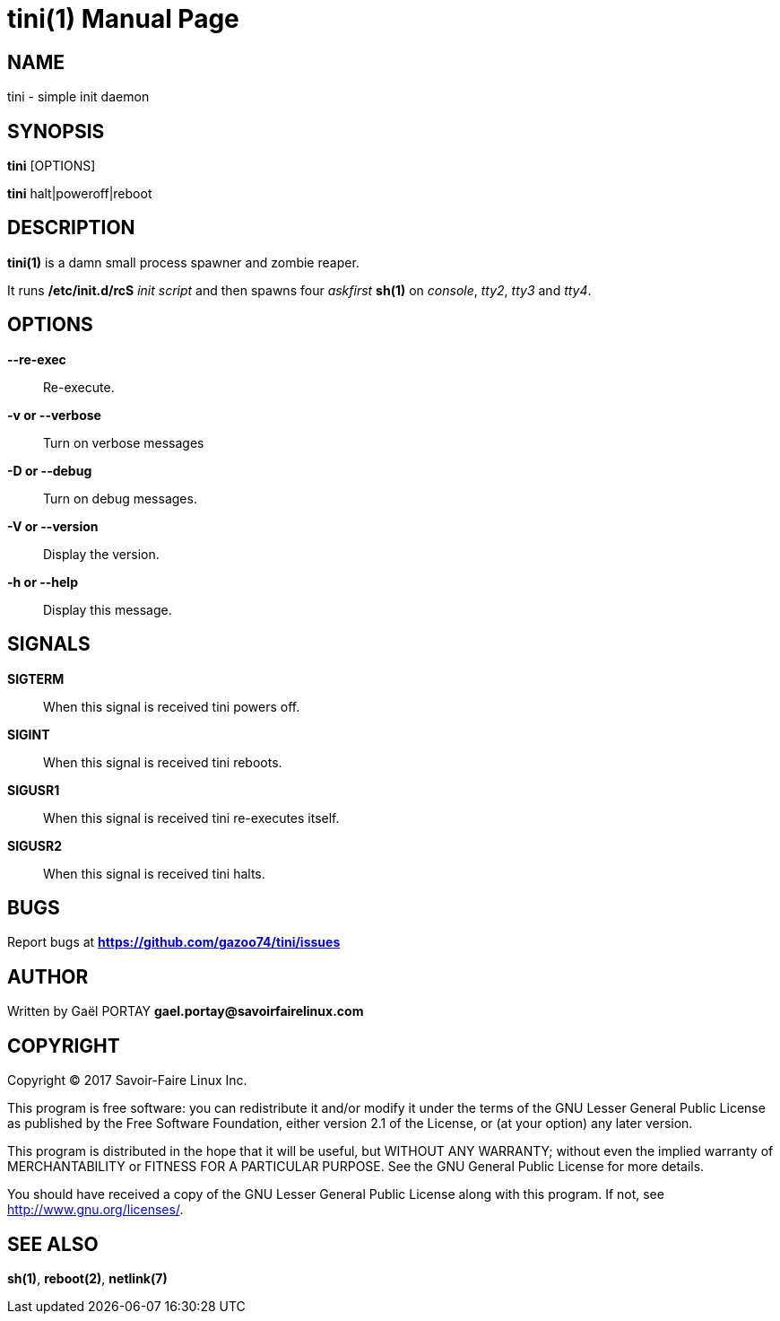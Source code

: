 = tini(1)
:doctype: manpage
:author: Gaël PORTAY
:email: gael.portay@savoirfairelinux.com
:lang: en
:man manual: tini Manual
:man source: tini 0.1

== NAME

tini - simple init daemon

== SYNOPSIS

*tini* [OPTIONS]

*tini* halt|poweroff|reboot

== DESCRIPTION

*tini(1)* is a damn small process spawner and zombie reaper.

It runs */etc/init.d/rcS* _init script_ and then spawns four _askfirst_ *sh(1)*
on _console_, _tty2_, _tty3_ and _tty4_.

== OPTIONS

**--re-exec**::
	Re-execute.

**-v or --verbose**::
	Turn on verbose messages

**-D or --debug**::
	Turn on debug messages.

**-V or --version**::
	Display the version.

**-h or --help**::
	Display this message.

== SIGNALS

**SIGTERM**::
	When this signal is received tini powers off.

**SIGINT**::
	When this signal is received tini reboots.

**SIGUSR1**::
	When this signal is received tini re-executes itself.

**SIGUSR2**::
	When this signal is received tini halts.

== BUGS

Report bugs at *https://github.com/gazoo74/tini/issues*

== AUTHOR

Written by Gaël PORTAY *gael.portay@savoirfairelinux.com*

== COPYRIGHT

Copyright (C) 2017 Savoir-Faire Linux Inc.

This program is free software: you can redistribute it and/or modify
it under the terms of the GNU Lesser General Public License as published by
the Free Software Foundation, either version 2.1 of the License, or
(at your option) any later version.

This program is distributed in the hope that it will be useful,
but WITHOUT ANY WARRANTY; without even the implied warranty of
MERCHANTABILITY or FITNESS FOR A PARTICULAR PURPOSE.  See the
GNU General Public License for more details.

You should have received a copy of the GNU Lesser General Public License
along with this program.  If not, see <http://www.gnu.org/licenses/>.

== SEE ALSO

*sh(1)*, *reboot(2)*, *netlink(7)*
